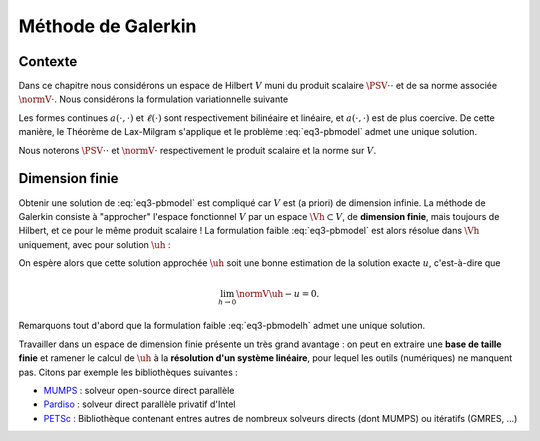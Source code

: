 Méthode de Galerkin
===================

Contexte
--------

Dans ce chapitre nous considérons un espace de Hilbert :math:`V` muni du produit scalaire :math:`\PSV{\cdot}{\cdot}` et de sa norme associée :math:`\normV{\cdot}`. Nous considérons la formulation variationnelle suivante

.. math::
  :label: eq3-pbmodel

  \left\{
    \begin{array}{l}
      \text{Trouver } u\in V \text{ tel que}\\
      \forall v\in V,\quad a(u,v) = \ell(v).
    \end{array}
  \right.


Les formes continues :math:`a(\cdot,\cdot)` et :math:`\ell(\cdot)` sont respectivement bilinéaire et linéaire, et :math:`a(\cdot,\cdot)` est de plus coercive. De cette manière, le Théorème de Lax-Milgram s'applique et le problème :eq:`eq3-pbmodel` admet une unique solution.

Nous noterons :math:`\PSV{\cdot}{\cdot}` et :math:`\normV{\cdot}` respectivement le produit scalaire et la norme sur :math:`V`.

Dimension finie
---------------

Obtenir une solution de :eq:`eq3-pbmodel` est compliqué car :math:`V` est (a priori) de dimension infinie. La méthode de Galerkin consiste à "approcher" l'espace fonctionnel :math:`V` par un espace :math:`\Vh\subset V`, de **dimension finie**, mais toujours de Hilbert, et ce pour le même produit scalaire ! La formulation faible :eq:`eq3-pbmodel` est alors résolue dans :math:`\Vh` uniquement, avec pour solution :math:`\uh` :

.. math:: 
  :label: eq3-pbmodelh

  \left\{
    \begin{array}{l}
      \text{Trouver } \uh\in \Vh \text{ tel que}\\
      \forall \vh\in \Vh,\quad a(\uh,\vh) = \ell(\vh).
    \end{array}
  \right.

On espère alors que cette solution approchée :math:`\uh` soit une bonne estimation de la solution exacte :math:`u`, c'est-à-dire que

.. math:: \lim_{h\to 0}\normV{\uh-u} = 0.

Remarquons tout d'abord que la formulation faible :eq:`eq3-pbmodelh` admet une unique solution.

.. proof:lemma::

  Le problème "approché" :eq:`eq3-pbmodelh` admet une unique solution.

.. proof:proof::

    L'espace :math:`\Vh\subset V` est un sous-espace de Hilbert de :math:`V`, nous pouvons donc appliquer le Théorème de Lax-Milgram, dont les hypothèses sur :math:`a(\cdot,\cdot)` et :math:`\ell(\cdot)` sont toujours vérifiées sur :math:`\Vh`.


Travailler dans un espace de dimension finie présente un très grand avantage : on peut en extraire une **base de taille finie** et ramener le calcul de :math:`\uh` à la **résolution d'un système linéaire**, pour lequel les outils (numériques) ne manquent pas. Citons par exemple les bibliothèques suivantes :

- `MUMPS <http://mumps.enseeiht.fr/>`_ : solveur open-source direct parallèle
- `Pardiso <https://software.intel.com/en-us/mkl-developer-reference-fortran-intel-mkl-pardiso-parallel-direct-sparse-solver-interface>`_ : solveur direct parallèle privatif d'Intel
- `PETSc <https://www.mcs.anl.gov/petsc/>`_ : Bibliothèque contenant entres autres de nombreux solveurs directs (dont MUMPS) ou itératifs (GMRES, ...)

.. proof:lemma::

  Soit :math:`V` un espace de Hilbert et :math:`\Vh` un sous espace de dimension finie. Soit :math:`a(\cdot,\cdot)` une forme bilinéaire continue et coercive sur :math:`V`, :math:`\ell(\cdot)` une forme linéaire continue sur :math:`V`. Le problème approché :eq:`eq3-pbmodelh` admet une unique solution. De plus, cette solution s'obtient par la résolution d'un système linéaire de matrice définie positive.

.. proof:proof::

  Le problème  :eq:`eq3-pbmodelh` admet toujours une unique solution d'après le Théorème de Lax-Milgram. Comme :math:`\Vh` est de dimension finie, notée :math:`\Nh`, nous pouvons en extraire une base :math:`(\mphi_{1}, \mphi_{2}, \ldots, \mphi_{\Nh})` et écrire

  .. math:: \uh = \sum_{I=1}^{\Nh} u_I \mphi_I.

  La formulation faible peut alors se réécrire sur les fonctions de cette base uniquement :

  .. math::  \forall I, \qquad \sum_{J=1}^{\Nh}  a(\mphi_J,\mphi_I) u_J = \ell(\mphi_I),

  ou encore

  .. math:: A_h U_h = B_h,

  avec :math:`A_h = (a(\mphi_J, \mphi_I))_{ 1\leq I,J\leq \Nh}`, :math:`U_h=(u_I)_{1\leq J \leq \Nh}` et :math:`B_h=(\ell(\mphi_I))_{1\leq I\leq \Nh}`. Montrons maintenant que la matrice :math:`A_h` est définie positive : 

  .. math::
  
    \begin{aligned}
    \forall W_h\in\Rb^{\Nh}, W_h = (w_I)_{1\leq I \leq \Nh},\\
    \PS{W_h}{A_hW_h} = W_h^T A_h W_h 
    &= \sum_{I=1}^{\Nh} \sum_{J=1}^{\Nh} w_j a(\mphi_I,\mphi_J)w_I \\
    &= \sum_{I=1}^{\Nh}\sum_{J=1}^{\Nh}a(w_I\mphi_I, w_j\mphi_J)\\
    &= a\left(\sum_{I=1}^{\Nh}w_I\mphi_I, \sum_{J=1}^{\Nh}w_j\mphi_J\right)
    \end{aligned}

  L'indice :math:`J` étant muet, nous pouvons changer son intitulé : 

  .. math:: \PS{W_h}{A_hW_h} = a\left(\sum_{I=1}^{\Nh}w_I\mphi_I, \sum_{I=1}^{\Nh}w_I\mphi_I\right)

  Nous utilisons maintenant la coercivité de :math:`a(\cdot,\cdot)` :

  .. math:: \PS{W_h}{A_hW_h} \geq \alpha\normV{\sum_{I=1}^{\Nh}w_I\mphi_I}^2.

  Comme :math:`\alpha > 0`, alors le terme :math:`\PS{W_h}{A_hW_h}` est nul si et seulement si :math:`\normV{\sum_{I=1}^{\Nh}w_I\mphi_I}` est nulle et donc si et seulement si :math:`\sum_{I=1}^{\Nh}w_I\mphi_I` est la fonction nulle. Comme la famille :math:`(\mphi_I)_{1\leq I \leq \Nh}` forme une base de :math:`\Vh`, cela revient à dire que :math:`w_I = 0` pour tout :math:`I` et donc que :math:`W_h` est le vecteur nul. Nous avons donc montré que 

  .. math:: \forall W_h\in\Rb^{\Nh}\setminus\{0\}, \qquad \PS{W_h}{A_h W_h} > 0.


.. proof:remark::

  Quelques remarques :

  - La matrice :math:`A_h` *discrétise* l'opérateur :math:`a(\cdot,\cdot)` au sens où elle est de taille finie.
  - La **coercivité** d'une forme :math:`a(\cdot,\cdot)` est, en quelque sorte, l'équivalent de la **définie positivité** de sa matrice. La coercivité s'applique au domaine "continu" (les *fonctions* ou *opérateurs*) tandis que la définie positivité est un terme appliqué au domaine "algébrique" (les *matrices* (infinies ou non)).  
  - L'hypothèse de Lax-Milgram sur la **coercivité** de :math:`a(\cdot,\cdot)` est une **hypothèse forte** puisque la matrice :math:`A_h` discrétisant :math:`a(\cdot,\cdot)` doit être **définie positive** !

.. proof:remark::

  La méthode des différences finies discrétise l'opérateur différentiel (:math:`\Delta`) tandis que les éléments finis (issue de la méthode de Galerkin) approche l'espace fonctionnel. C'est une différence majeure ! 